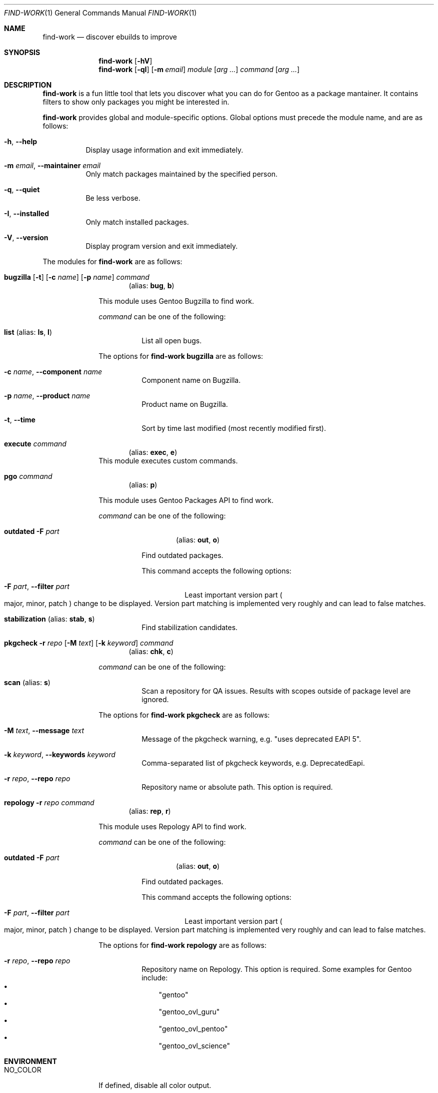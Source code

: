 .\" SPDX-FileType: DOCUMENTATION
.\" SPDX-FileCopyrightText: 2024 Anna <cyber@sysrq.in>
.\" SPDX-License-Identifier: WTFPL
.\" No warranty
.Dd April 23, 2024
.Dt FIND-WORK 1
.Os
.Sh NAME
.Nm find-work
.Nd discover ebuilds to improve
.Sh SYNOPSIS
.Nm
.Op Fl hV
.Nm
.Op Fl qI
.Op Fl m Ar email
.Ar module
.Op Ar arg ...
.Ar command
.Op Ar arg ...
.Sh DESCRIPTION
.Nm
is a fun little tool
that lets you discover what you can do for Gentoo as a package mantainer.
It contains filters to show only packages you might be interested in.
.Pp
.Nm
provides global and module-specific options.
Global options must precede the module name, and are as follows:
.Bl -tag -width Ds
.It Fl h , -help
Display usage information and exit immediately.
.It Fl m Ar email , Fl -maintainer Ar email
Only match packages maintained by the specified person.
.It Fl q , -quiet
Be less verbose.
.It Fl I , -installed
Only match installed packages.
.It Fl V , -version
Display program version and exit immediately.
.El
.Pp
The modules for
.Nm
are as follows:
.Bl -tag -width repology
.It Xo
.Cm bugzilla
.Op Fl t
.Op Fl c Ar name
.Op Fl p Ar name
.Ar command
.Xc
.Dl Pq alias: Cm bug , Cm b
.Pp
This module uses Gentoo Bugzilla to find work.
.Pp
.Ar command
can be one of the following:
.Bl -tag -width Ds
.It Ic list Pq alias: Ic ls , Ic l
List all open bugs.
.El
.Pp
The options for
.Cm find-work bugzilla
are as follows:
.Bl -tag -width Ds
.It Fl c Ar name , Fl -component Ar name
Component name on Bugzilla.
.It Fl p Ar name , Fl -product Ar name
Product name on Bugzilla.
.It Fl t , Fl -time
Sort by time last modified (most recently modified first).
.El
.
.It Cm execute Ar command
.Dl Pq alias: Cm exec , Cm e
This module executes custom commands.
.
.It Cm pgo Ar command
.Dl Pq alias: Cm p
.Pp
This module uses Gentoo Packages API to find work.
.Pp
.Ar command
can be one of the following:
.Bl -tag -width Ds
.It Xo
.Ic outdated
.Fl F Ar part
.Xc
.Dl Pq alias: Ic out , Ic o
.Pp
Find outdated packages.
.Pp
This command accepts the following options:
.Bl -tag width Ds
.It Fl F Ar part , Fl -filter Ar part
Least important version part
.Po
major,
minor,
patch
.Pc
change to be displayed.
Version part matching is implemented very roughly
and can lead to false matches.
.El
.
.It Ic stabilization Pq alias: Ic stab , Ic s
Find stabilization candidates.
.El
.
.It Xo
.Cm pkgcheck
.Fl r Ar repo
.Op Fl M Ar text
.Op Fl k Ar keyword
.Ar command
.Xc
.Dl Pq alias: Cm chk , Cm c
.Pp
.Ar command
can be one of the following:
.Bl -tag -width Ds
.It Ic scan Pq alias: Ic s
Scan a repository for QA issues.
Results with scopes outside of package level are ignored.
.El
.Pp
The options for
.Cm find-work pkgcheck
are as follows:
.Bl -tag -width Ds
.It Fl M Ar text , Fl -message Ar text
Message of the pkgcheck warning, e.g.
.Qq uses deprecated EAPI 5 .
.It Fl k Ar keyword , Fl -keywords Ar keyword
Comma-separated list of pkgcheck keywords, e.g. DeprecatedEapi.
.It Fl r Ar repo , Fl -repo Ar repo
Repository name or absolute path.
This option is required.
.El
.
.It Xo
.Cm repology
.Fl r Ar repo
.Ar command
.Xc
.Dl Pq alias: Cm rep , Cm r
.Pp
This module uses Repology API to find work.
.Pp
.Ar command
can be one of the following:
.Bl -tag -width Ds
.It Xo
.Ic outdated
.Fl F Ar part
.Xc
.Dl Pq alias: Ic out , Ic o
.Pp
Find outdated packages.
.Pp
This command accepts the following options:
.Bl -tag width Ds
.It Fl F Ar part , Fl -filter Ar part
Least important version part
.Po
major,
minor,
patch
.Pc
change to be displayed.
Version part matching is implemented very roughly
and can lead to false matches.
.El
.
.El
.Pp
The options for
.Cm find-work repology
are as follows:
.Bl -tag -width Ds
.It Fl r Ar repo , Fl -repo Ar repo
Repository name on Repology.
This option is required.
Some examples for Gentoo include:
.Bl -bullet -compact -width 1n
.It
.Qq gentoo
.It
.Qq gentoo_ovl_guru
.It
.Qq gentoo_ovl_pentoo
.It
.Qq gentoo_ovl_science
.El
.El
.El
.Sh ENVIRONMENT
.Bl -tag -width NO_COLOR
.It Ev NO_COLOR
If defined, disable all color output.
.El
.Sh FILES
The
.Nm
utility reads the following configuration files, if found:
.Bl -bullet -width 1n
.It
.Pa /etc/find-work/config.toml
.It
.Pa ~/.config/find-work/config.toml
.El
.Sh EXIT STATUS
.Ex -std
.Sh EXAMPLES
Find outdated GURU packages installed on your system using Repology data:
.Pp
.Dl "$ find-work -I repology -r gentoo_ovl_guru outdated"
.Sh AUTHORS
.An -nosplit
The
.Nm find-work
utility was written by
.An Anna Aq Mt cyber@sysrq.in .
